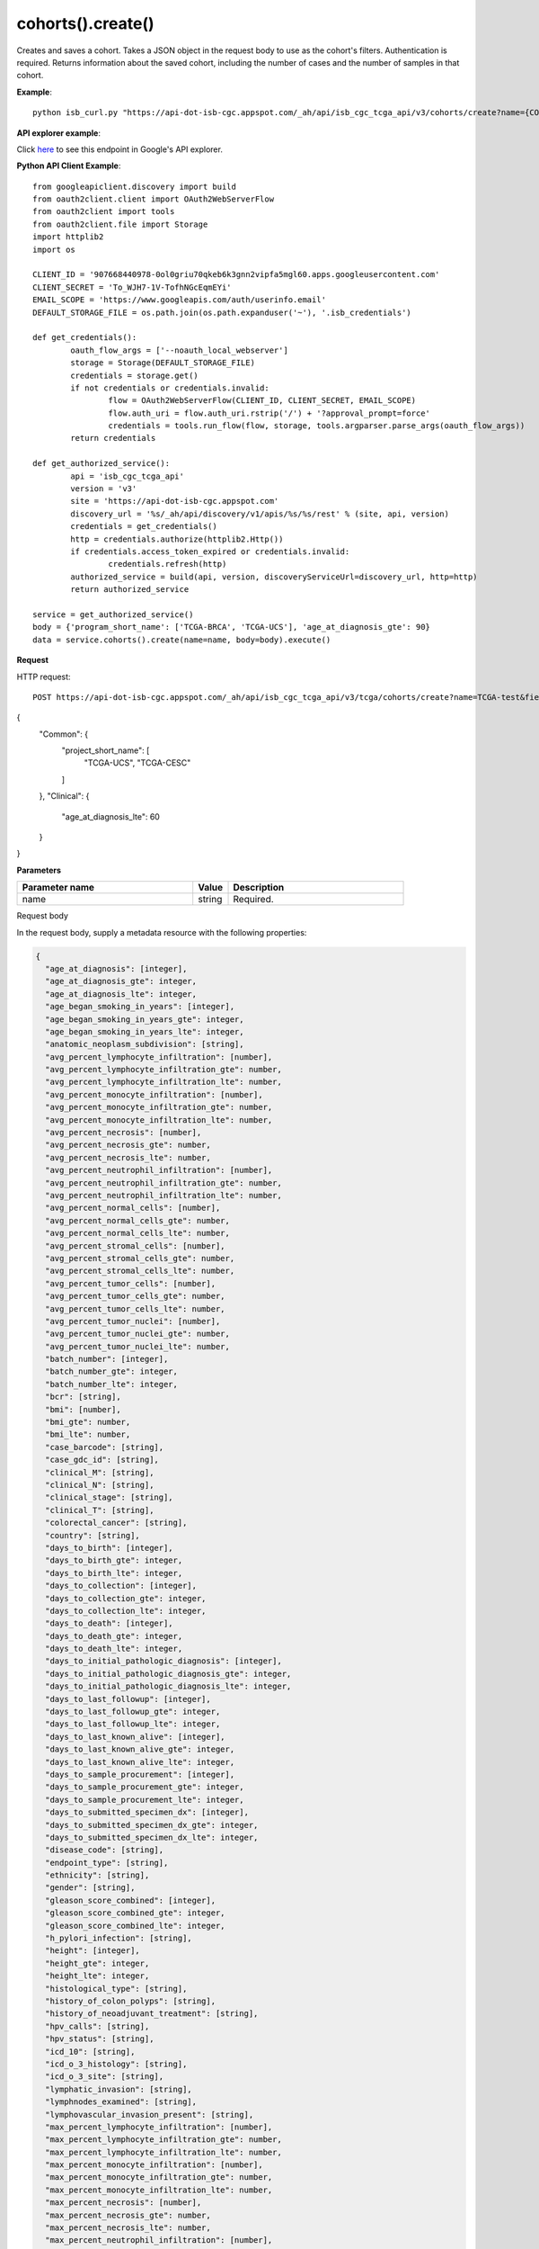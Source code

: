 cohorts().create()
###################
Creates and saves a cohort. Takes a JSON object in the request body to use as the cohort's filters. Authentication is required. Returns information about the saved cohort, including the number of cases and the number of samples in that cohort.

**Example**::

	python isb_curl.py "https://api-dot-isb-cgc.appspot.com/_ah/api/isb_cgc_tcga_api/v3/cohorts/create?name={COHORT NAME}" -H "Content-Type: application/json" -d '{"program_short_name": ["TCGA-UCS", "TCGA-CESC"], "age_at_diagnosis_lte": 60}"
**API explorer example**:

Click `here <https://apis-explorer.appspot.com/apis-explorer/?base=https%3A%2F%2Fapi-dot-isb-cgc.appspot.com%2F_ah%2Fapi#p/isb_cgc_tcga_api/v3/isb_cgc_tcga_api.cohorts.create?name=TCGA-male-vital-status-alive&_h=1&resource=%257B%250A++%2522Clinical%2522%253A+%250A++%257B%250A++++%2522gender%2522%253A+%250A++++%255B%2522male%2522%250A++++%255D%252C%250A++++%2522vital_status%2522%253A+%250A++++%255B%2522alive%2522%250A++++%255D%250A++%257D%250A%257D&>`_ to see this endpoint in Google's API explorer.

**Python API Client Example**::

	from googleapiclient.discovery import build
	from oauth2client.client import OAuth2WebServerFlow
	from oauth2client import tools
	from oauth2client.file import Storage
	import httplib2
	import os

	CLIENT_ID = '907668440978-0ol0griu70qkeb6k3gnn2vipfa5mgl60.apps.googleusercontent.com'
	CLIENT_SECRET = 'To_WJH7-1V-TofhNGcEqmEYi'
	EMAIL_SCOPE = 'https://www.googleapis.com/auth/userinfo.email'
	DEFAULT_STORAGE_FILE = os.path.join(os.path.expanduser('~'), '.isb_credentials')

	def get_credentials():
		oauth_flow_args = ['--noauth_local_webserver']
		storage = Storage(DEFAULT_STORAGE_FILE)
		credentials = storage.get()
		if not credentials or credentials.invalid:
			flow = OAuth2WebServerFlow(CLIENT_ID, CLIENT_SECRET, EMAIL_SCOPE)
			flow.auth_uri = flow.auth_uri.rstrip('/') + '?approval_prompt=force'
			credentials = tools.run_flow(flow, storage, tools.argparser.parse_args(oauth_flow_args))
		return credentials

	def get_authorized_service():
		api = 'isb_cgc_tcga_api'
		version = 'v3'
		site = 'https://api-dot-isb-cgc.appspot.com'
		discovery_url = '%s/_ah/api/discovery/v1/apis/%s/%s/rest' % (site, api, version)
		credentials = get_credentials()
		http = credentials.authorize(httplib2.Http())
		if credentials.access_token_expired or credentials.invalid:
			credentials.refresh(http)
		authorized_service = build(api, version, discoveryServiceUrl=discovery_url, http=http)
		return authorized_service

	service = get_authorized_service()
	body = {'program_short_name': ['TCGA-BRCA', 'TCGA-UCS'], 'age_at_diagnosis_gte': 90}
	data = service.cohorts().create(name=name, body=body).execute()


**Request**

HTTP request::

	POST https://api-dot-isb-cgc.appspot.com/_ah/api/isb_cgc_tcga_api/v3/tcga/cohorts/create?name=TCGA-test&fields=case_count%2Cfilters%2Cid%2Clast_date_saved%2Cname%2Csample_count
{
 "Common": {
  "project_short_name": [
   "TCGA-UCS",
   "TCGA-CESC"
  ]
 },
 "Clinical": {
  "age_at_diagnosis_lte": 60
 }
}

**Parameters**

.. csv-table::
	:header: "**Parameter name**", "**Value**", "**Description**"
	:widths: 50, 10, 50

	name,string,"Required. "


Request body

In the request body, supply a metadata resource with the following properties:

.. code-block:: javascript

  {
    "age_at_diagnosis": [integer],
    "age_at_diagnosis_gte": integer,
    "age_at_diagnosis_lte": integer,
    "age_began_smoking_in_years": [integer],
    "age_began_smoking_in_years_gte": integer,
    "age_began_smoking_in_years_lte": integer,
    "anatomic_neoplasm_subdivision": [string],
    "avg_percent_lymphocyte_infiltration": [number],
    "avg_percent_lymphocyte_infiltration_gte": number,
    "avg_percent_lymphocyte_infiltration_lte": number,
    "avg_percent_monocyte_infiltration": [number],
    "avg_percent_monocyte_infiltration_gte": number,
    "avg_percent_monocyte_infiltration_lte": number,
    "avg_percent_necrosis": [number],
    "avg_percent_necrosis_gte": number,
    "avg_percent_necrosis_lte": number,
    "avg_percent_neutrophil_infiltration": [number],
    "avg_percent_neutrophil_infiltration_gte": number,
    "avg_percent_neutrophil_infiltration_lte": number,
    "avg_percent_normal_cells": [number],
    "avg_percent_normal_cells_gte": number,
    "avg_percent_normal_cells_lte": number,
    "avg_percent_stromal_cells": [number],
    "avg_percent_stromal_cells_gte": number,
    "avg_percent_stromal_cells_lte": number,
    "avg_percent_tumor_cells": [number],
    "avg_percent_tumor_cells_gte": number,
    "avg_percent_tumor_cells_lte": number,
    "avg_percent_tumor_nuclei": [number],
    "avg_percent_tumor_nuclei_gte": number,
    "avg_percent_tumor_nuclei_lte": number,
    "batch_number": [integer],
    "batch_number_gte": integer,
    "batch_number_lte": integer,
    "bcr": [string],
    "bmi": [number],
    "bmi_gte": number,
    "bmi_lte": number,
    "case_barcode": [string],
    "case_gdc_id": [string],
    "clinical_M": [string],
    "clinical_N": [string],
    "clinical_stage": [string],
    "clinical_T": [string],
    "colorectal_cancer": [string],
    "country": [string],
    "days_to_birth": [integer],
    "days_to_birth_gte": integer,
    "days_to_birth_lte": integer,
    "days_to_collection": [integer],
    "days_to_collection_gte": integer,
    "days_to_collection_lte": integer,
    "days_to_death": [integer],
    "days_to_death_gte": integer,
    "days_to_death_lte": integer,
    "days_to_initial_pathologic_diagnosis": [integer],
    "days_to_initial_pathologic_diagnosis_gte": integer,
    "days_to_initial_pathologic_diagnosis_lte": integer,
    "days_to_last_followup": [integer],
    "days_to_last_followup_gte": integer,
    "days_to_last_followup_lte": integer,
    "days_to_last_known_alive": [integer],
    "days_to_last_known_alive_gte": integer,
    "days_to_last_known_alive_lte": integer,
    "days_to_sample_procurement": [integer],
    "days_to_sample_procurement_gte": integer,
    "days_to_sample_procurement_lte": integer,
    "days_to_submitted_specimen_dx": [integer],
    "days_to_submitted_specimen_dx_gte": integer,
    "days_to_submitted_specimen_dx_lte": integer,
    "disease_code": [string],
    "endpoint_type": [string],
    "ethnicity": [string],
    "gender": [string],
    "gleason_score_combined": [integer],
    "gleason_score_combined_gte": integer,
    "gleason_score_combined_lte": integer,
    "h_pylori_infection": [string],
    "height": [integer],
    "height_gte": integer,
    "height_lte": integer,
    "histological_type": [string],
    "history_of_colon_polyps": [string],
    "history_of_neoadjuvant_treatment": [string],
    "hpv_calls": [string],
    "hpv_status": [string],
    "icd_10": [string],
    "icd_o_3_histology": [string],
    "icd_o_3_site": [string],
    "lymphatic_invasion": [string],
    "lymphnodes_examined": [string],
    "lymphovascular_invasion_present": [string],
    "max_percent_lymphocyte_infiltration": [number],
    "max_percent_lymphocyte_infiltration_gte": number,
    "max_percent_lymphocyte_infiltration_lte": number,
    "max_percent_monocyte_infiltration": [number],
    "max_percent_monocyte_infiltration_gte": number,
    "max_percent_monocyte_infiltration_lte": number,
    "max_percent_necrosis": [number],
    "max_percent_necrosis_gte": number,
    "max_percent_necrosis_lte": number,
    "max_percent_neutrophil_infiltration": [number],
    "max_percent_neutrophil_infiltration_gte": number,
    "max_percent_neutrophil_infiltration_lte": number,
    "max_percent_normal_cells": [number],
    "max_percent_normal_cells_gte": number,
    "max_percent_normal_cells_lte": number,
    "max_percent_stromal_cells": [number],
    "max_percent_stromal_cells_gte": number,
    "max_percent_stromal_cells_lte": number,
    "max_percent_tumor_cells": [number],
    "max_percent_tumor_cells_gte": number,
    "max_percent_tumor_cells_lte": number,
    "max_percent_tumor_nuclei": [number],
    "max_percent_tumor_nuclei_gte": number,
    "max_percent_tumor_nuclei_lte": number,
    "menopause_status": [string],
    "min_percent_lymphocyte_infiltration": [number],
    "min_percent_lymphocyte_infiltration_gte": number,
    "min_percent_lymphocyte_infiltration_lte": number,
    "min_percent_monocyte_infiltration": [number],
    "min_percent_monocyte_infiltration_gte": number,
    "min_percent_monocyte_infiltration_lte": number,
    "min_percent_necrosis": [number],
    "min_percent_necrosis_gte": number,
    "min_percent_necrosis_lte": number,
    "min_percent_neutrophil_infiltration": [number],
    "min_percent_neutrophil_infiltration_gte": number,
    "min_percent_neutrophil_infiltration_lte": number,
    "min_percent_normal_cells": [number],
    "min_percent_normal_cells_gte": number,
    "min_percent_normal_cells_lte": number,
    "min_percent_stromal_cells": [number],
    "min_percent_stromal_cells_gte": number,
    "min_percent_stromal_cells_lte": number,
    "min_percent_tumor_cells": [number],
    "min_percent_tumor_cells_gte": number,
    "min_percent_tumor_cells_lte": number,
    "min_percent_tumor_nuclei": [number],
    "min_percent_tumor_nuclei_gte": number,
    "min_percent_tumor_nuclei_lte": number,
    "mononucleotide_and_dinucleotide_marker_panel_analysis_status": [string],
    "neoplasm_histologic_grade": [string],
    "new_tumor_event_after_initial_treatment": [string],
    "num_portions": [integer],
    "num_portions_gte": integer,
    "num_portions_lte": integer,
    "num_slides": [integer],
    "num_slides_gte": integer,
    "num_slides_lte": integer,
    "number_of_lymphnodes_examined": [integer],
    "number_of_lymphnodes_examined_gte": integer,
    "number_of_lymphnodes_examined_lte": integer,
    "number_of_lymphnodes_positive_by_he": [integer],
    "number_of_lymphnodes_positive_by_he_gte": integer,
    "number_of_lymphnodes_positive_by_he_lte": integer,
    "number_pack_years_smoked": [integer],
    "number_pack_years_smoked_gte": integer,
    "number_pack_years_smoked_lte": integer,
    "other_dx": [string],
    "other_malignancy_anatomic_site": [string],
    "other_malignancy_histological_type": [string],
    "other_malignancy_type": [string],
    "pathologic_M": [string],
    "pathologic_N": [string],
    "pathologic_stage": [string],
    "pathologic_T": [string],
    "pathology_report_uuid": [string],
    "person_neoplasm_cancer_status": [string],
    "pregnancies": [string],
    "preservation_method": [string],
    "primary_neoplasm_melanoma_dx": [string],
    "primary_therapy_outcome_success": [string],
    "program_name": [string],
    "project_short_name": [string],
    "psa_value": [number],
    "psa_value_gte": number,
    "psa_value_lte": number,
    "race": [string],
    "residual_tumor": [string],
    "sample_barcode": [string],
    "sample_gdc_id": [string],
    "sample_type": [string],
    "stopped_smoking_year": [integer],
    "stopped_smoking_year_gte": integer,
    "stopped_smoking_year_lte": integer,
    "summary_file_count": [integer],
    "summary_file_count_gte": integer,
    "summary_file_count_lte": integer,
    "tobacco_smoking_history": [string],
    "tss_code": [string],
    "tumor_tissue_site": [string],
    "tumor_type": [string],
    "venous_invasion": [string],
    "vital_status": [string],
    "weight": [integer],
    "weight_gte": integer,
    "weight_lte": integer,
    "year_of_diagnosis": [integer],
    "year_of_diagnosis_gte": integer,
    "year_of_diagnosis_lte": integer,
    "year_of_tobacco_smoking_onset": [integer],
    "year_of_tobacco_smoking_onset_gte": integer,
    "year_of_tobacco_smoking_onset_lte": integer
  }

.. csv-table::
	:header: "**Parameter name**", "**Value**", "**Description**"
	:widths: 50, 10, 50

	age_at_diagnosis[],list,"Optional. "
	age_at_diagnosis_gte,integer,"Optional. "
	age_at_diagnosis_lte,integer,"Optional. "
	age_began_smoking_in_years[],list,"Optional. "
	age_began_smoking_in_years_gte,integer,"Optional. "
	age_began_smoking_in_years_lte,integer,"Optional. "
	anatomic_neoplasm_subdivision[],list,"Optional. Possible values include: 'Alveolar Ridge', 'Antrum/Distal', 'Ascending Colon', 'Base of tongue', 'Bilateral', 'Bladder - NOS', 'Body of Pancreas', 'Bronchial', 'Buccal Mucosa', 'Cardia/Proximal', 'Cecum', 'Descending Colon', 'Dome', 'Endometrium', 'Floor of mouth', 'Fundus uteri', 'Fundus/Body', 'Gastroesophageal Junction', 'Hard Palate', 'Head of Pancreas', 'Hepatic Flexure', 'Hypopharynx', 'L-Lower', 'L-Upper', 'Larynx', 'Left', 'Left Lower Inner Quadrant', 'Left Lower Outer Quadrant', 'Left Upper Inner Quadrant', 'Left Upper Outer Quadrant', 'Lip', 'Lower uterine segment/Isthmus uteri', 'Myometrium', 'Neck', 'Oral Cavity', 'Oral Tongue', 'Oropharynx', 'Other (please specify)', 'R-Lower', 'R-Middle', 'R-Upper', 'Rectosigmoid Junction', 'Rectum', 'Right', 'Right Lower Inner Quadrant', 'Right Lower Outer Quadrant', 'Right Upper Inner Quadrant', 'Right Upper Outer Quadrant', 'Sigmoid Colon', 'Splenic Flexure', 'Stomach (NOS)', 'Tail of Pancreas', 'Tonsil', 'Transverse Colon', 'Trigone', 'Unknown - Uterus NOS', 'Wall Anterior', 'Wall Lateral', 'Wall NOS', 'Wall Posterior'."
	avg_percent_lymphocyte_infiltration[],list,"Optional. "
	avg_percent_lymphocyte_infiltration_gte,number,"Optional. "
	avg_percent_lymphocyte_infiltration_lte,number,"Optional. "
	avg_percent_monocyte_infiltration[],list,"Optional. "
	avg_percent_monocyte_infiltration_gte,number,"Optional. "
	avg_percent_monocyte_infiltration_lte,number,"Optional. "
	avg_percent_necrosis[],list,"Optional. "
	avg_percent_necrosis_gte,number,"Optional. "
	avg_percent_necrosis_lte,number,"Optional. "
	avg_percent_neutrophil_infiltration[],list,"Optional. "
	avg_percent_neutrophil_infiltration_gte,number,"Optional. "
	avg_percent_neutrophil_infiltration_lte,number,"Optional. "
	avg_percent_normal_cells[],list,"Optional. "
	avg_percent_normal_cells_gte,number,"Optional. "
	avg_percent_normal_cells_lte,number,"Optional. "
	avg_percent_stromal_cells[],list,"Optional. "
	avg_percent_stromal_cells_gte,number,"Optional. "
	avg_percent_stromal_cells_lte,number,"Optional. "
	avg_percent_tumor_cells[],list,"Optional. "
	avg_percent_tumor_cells_gte,number,"Optional. "
	avg_percent_tumor_cells_lte,number,"Optional. "
	avg_percent_tumor_nuclei[],list,"Optional. "
	avg_percent_tumor_nuclei_gte,number,"Optional. "
	avg_percent_tumor_nuclei_lte,number,"Optional. "
	batch_number[],list,"Optional. "
	batch_number_gte,integer,"Optional. "
	batch_number_lte,integer,"Optional. "
	bcr[],list,"Optional. Possible values include: 'Nationwide Children's Hospital', 'Washington University'."
	bmi[],list,"Optional. "
	bmi_gte,number,"Optional. "
	bmi_lte,number,"Optional. "
	case_barcode[],list,"Optional. "
	case_gdc_id[],list,"Optional. "
	clinical_M[],list,"Optional. Possible values include: 'M0', 'M1', 'M1a', 'M1b', 'M1c', 'MX'."
	clinical_N[],list,"Optional. Possible values include: 'N0', 'N1', 'N2', 'N2a', 'N2b', 'N2c', 'N3', 'NX'."
	clinical_stage[],list,"Optional. Possible values include: 'Stage I', 'Stage IA', 'Stage IA1', 'Stage IA2', 'Stage IB', 'Stage IB1', 'Stage IB2', 'Stage IC', 'Stage II', 'Stage IIA', 'Stage IIA1', 'Stage IIA2', 'Stage IIB', 'Stage IIC', 'Stage III', 'Stage IIIA', 'Stage IIIB', 'Stage IIIC', 'Stage IIIC1', 'Stage IIIC2', 'Stage IS', 'Stage IV', 'Stage IVA', 'Stage IVB', 'Stage IVC'."
	clinical_T[],list,"Optional. Possible values include: 'T1', 'T1a', 'T1b', 'T1c', 'T2', 'T2a', 'T2b', 'T2c', 'T3', 'T3a', 'T3b', 'T4', 'T4a', 'T4b', 'T4c', 'T4d', 'T4e', 'TX'."
	colorectal_cancer[],list,"Optional. Possible values include: 'NO', 'YES'."
	country[],list,"Optional. Possible values include: 'Afghanistan', 'Algeria', 'American Samoa', 'Australia', 'Brazil', 'Bulgaria', 'Canada', 'Croatia', 'Czech Republic', 'France', 'Georgia', 'Germany', 'Hamburg/Germany', 'Israel', 'Italy', 'Korea', 'Korea South', 'Moldova', 'Netherlands', 'Nigeria', 'Ontario Canada', 'Ontario/Canada', 'Pakistan', 'Poland', 'Puerto Rico', 'Republic of Moldova', 'Romania', 'Russia', 'Sao Paulo', 'Singapore', 'Spain', 'Switzerland', 'Ukraine', 'United Kingdom', 'United States', 'Vietnam', 'Yemen'."
	days_to_birth[],list,"Optional. "
	days_to_birth_gte,integer,"Optional. "
	days_to_birth_lte,integer,"Optional. "
	days_to_collection[],list,"Optional. "
	days_to_collection_gte,integer,"Optional. "
	days_to_collection_lte,integer,"Optional. "
	days_to_death[],list,"Optional. "
	days_to_death_gte,integer,"Optional. "
	days_to_death_lte,integer,"Optional. "
	days_to_initial_pathologic_diagnosis[],list,"Optional. "
	days_to_initial_pathologic_diagnosis_gte,integer,"Optional. "
	days_to_initial_pathologic_diagnosis_lte,integer,"Optional. "
	days_to_last_followup[],list,"Optional. "
	days_to_last_followup_gte,integer,"Optional. "
	days_to_last_followup_lte,integer,"Optional. "
	days_to_last_known_alive[],list,"Optional. "
	days_to_last_known_alive_gte,integer,"Optional. "
	days_to_last_known_alive_lte,integer,"Optional. "
	days_to_sample_procurement[],list,"Optional. "
	days_to_sample_procurement_gte,integer,"Optional. "
	days_to_sample_procurement_lte,integer,"Optional. "
	days_to_submitted_specimen_dx[],list,"Optional. "
	days_to_submitted_specimen_dx_gte,integer,"Optional. "
	days_to_submitted_specimen_dx_lte,integer,"Optional. "
	disease_code[],list,"Optional. Possible values include: 'ACC', 'BLCA', 'BRCA', 'CESC', 'CHOL', 'COAD', 'DLBC', 'ESCA', 'GBM', 'HNSC', 'KICH', 'KIRC', 'KIRP', 'LAML', 'LGG', 'LIHC', 'LUAD', 'LUSC', 'MESO', 'OV', 'PAAD', 'PCPG', 'PRAD', 'READ', 'SARC', 'SKCM', 'STAD', 'TGCT', 'THCA', 'THYM', 'UCEC', 'UCS', 'UVM'."
	endpoint_type[],list,"Optional. Possible values include: 'current', 'legacy'."
	ethnicity[],list,"Optional. Possible values include: 'HISPANIC OR LATINO', 'NOT HISPANIC OR LATINO'."
	gender[],list,"Optional. Possible values include: 'FEMALE', 'MALE'."
	gleason_score_combined[],list,"Optional. "
	gleason_score_combined_gte,integer,"Optional. "
	gleason_score_combined_lte,integer,"Optional. "
	h_pylori_infection[],list,"Optional. Possible values include: 'Current', 'Never', 'No', 'Yes'."
	height[],list,"Optional. "
	height_gte,integer,"Optional. "
	height_lte,integer,"Optional. "
	histological_type[],list,"Optional. "
	history_of_colon_polyps[],list,"Optional. Possible values include: 'NO', 'YES'."
	history_of_neoadjuvant_treatment[],list,"Optional. Possible values include: 'No', 'Yes', 'Yes, Pharmaceutical Treatment Prior to Resection', 'Yes, Radiation Prior to Resection'."
	hpv_calls[],list,"Optional. Possible values include: 'HPV16', 'HPV16;HPV18', 'HPV16;HPV18;HPV58', 'HPV16;HPV31', 'HPV16;HPV33', 'HPV16;HPV35', 'HPV16;HPV39', 'HPV16;HPV52', 'HPV16;HPV66', 'HPV18', 'HPV18;HPV31', 'HPV31', 'HPV33', 'HPV35', 'HPV39', 'HPV45', 'HPV51', 'HPV52', 'HPV56', 'HPV58', 'HPV59', 'HPV68', 'HPV73'."
	hpv_status[],list,"Optional. Possible values include: 'Indeterminate', 'Negative', 'Positive'."
	icd_10[],list,"Optional. "
	icd_o_3_histology[],list,"Optional. "
	icd_o_3_site[],list,"Optional. "
	lymphatic_invasion[],list,"Optional. Possible values include: 'NO', 'YES'."
	lymphnodes_examined[],list,"Optional. Possible values include: 'NO', 'YES'."
	lymphovascular_invasion_present[],list,"Optional. Possible values include: 'NO', 'YES'."
	max_percent_lymphocyte_infiltration[],list,"Optional. "
	max_percent_lymphocyte_infiltration_gte,number,"Optional. "
	max_percent_lymphocyte_infiltration_lte,number,"Optional. "
	max_percent_monocyte_infiltration[],list,"Optional. "
	max_percent_monocyte_infiltration_gte,number,"Optional. "
	max_percent_monocyte_infiltration_lte,number,"Optional. "
	max_percent_necrosis[],list,"Optional. "
	max_percent_necrosis_gte,number,"Optional. "
	max_percent_necrosis_lte,number,"Optional. "
	max_percent_neutrophil_infiltration[],list,"Optional. "
	max_percent_neutrophil_infiltration_gte,number,"Optional. "
	max_percent_neutrophil_infiltration_lte,number,"Optional. "
	max_percent_normal_cells[],list,"Optional. "
	max_percent_normal_cells_gte,number,"Optional. "
	max_percent_normal_cells_lte,number,"Optional. "
	max_percent_stromal_cells[],list,"Optional. "
	max_percent_stromal_cells_gte,number,"Optional. "
	max_percent_stromal_cells_lte,number,"Optional. "
	max_percent_tumor_cells[],list,"Optional. "
	max_percent_tumor_cells_gte,number,"Optional. "
	max_percent_tumor_cells_lte,number,"Optional. "
	max_percent_tumor_nuclei[],list,"Optional. "
	max_percent_tumor_nuclei_gte,number,"Optional. "
	max_percent_tumor_nuclei_lte,number,"Optional. "
	menopause_status[],list,"Optional. Possible values include: 'Indeterminate (neither Pre or Postmenopausal)', 'Peri (6-12 months since last menstrual period)', 'Post (prior bilateral ovariectomy OR >12 mo since LMP with no prior hysterectomy)', 'Pre (<6 months since LMP AND no prior bilateral ovariectomy AND not on estrogen replacement)'."
	min_percent_lymphocyte_infiltration[],list,"Optional. "
	min_percent_lymphocyte_infiltration_gte,number,"Optional. "
	min_percent_lymphocyte_infiltration_lte,number,"Optional. "
	min_percent_monocyte_infiltration[],list,"Optional. "
	min_percent_monocyte_infiltration_gte,number,"Optional. "
	min_percent_monocyte_infiltration_lte,number,"Optional. "
	min_percent_necrosis[],list,"Optional. "
	min_percent_necrosis_gte,number,"Optional. "
	min_percent_necrosis_lte,number,"Optional. "
	min_percent_neutrophil_infiltration[],list,"Optional. "
	min_percent_neutrophil_infiltration_gte,number,"Optional. "
	min_percent_neutrophil_infiltration_lte,number,"Optional. "
	min_percent_normal_cells[],list,"Optional. "
	min_percent_normal_cells_gte,number,"Optional. "
	min_percent_normal_cells_lte,number,"Optional. "
	min_percent_stromal_cells[],list,"Optional. "
	min_percent_stromal_cells_gte,number,"Optional. "
	min_percent_stromal_cells_lte,number,"Optional. "
	min_percent_tumor_cells[],list,"Optional. "
	min_percent_tumor_cells_gte,number,"Optional. "
	min_percent_tumor_cells_lte,number,"Optional. "
	min_percent_tumor_nuclei[],list,"Optional. "
	min_percent_tumor_nuclei_gte,number,"Optional. "
	min_percent_tumor_nuclei_lte,number,"Optional. "
	mononucleotide_and_dinucleotide_marker_panel_analysis_status[],list,"Optional. Possible values include: 'Indeterminate', 'MSI-H', 'MSI-L', 'MSS', 'Not Tested'."
	neoplasm_histologic_grade[],list,"Optional. Possible values include: 'G1', 'G2', 'G3', 'G4', 'GB', 'GX', 'High Grade', 'Low Grade'."
	new_tumor_event_after_initial_treatment[],list,"Optional. Possible values include: 'NO', 'YES'."
	num_portions[],list,"Optional. "
	num_portions_gte,integer,"Optional. "
	num_portions_lte,integer,"Optional. "
	num_slides[],list,"Optional. "
	num_slides_gte,integer,"Optional. "
	num_slides_lte,integer,"Optional. "
	number_of_lymphnodes_examined[],list,"Optional. "
	number_of_lymphnodes_examined_gte,integer,"Optional. "
	number_of_lymphnodes_examined_lte,integer,"Optional. "
	number_of_lymphnodes_positive_by_he[],list,"Optional. "
	number_of_lymphnodes_positive_by_he_gte,integer,"Optional. "
	number_of_lymphnodes_positive_by_he_lte,integer,"Optional. "
	number_pack_years_smoked[],list,"Optional. "
	number_pack_years_smoked_gte,integer,"Optional. "
	number_pack_years_smoked_lte,integer,"Optional. "
	other_dx[],list,"Optional. Possible values include: 'Both History of Synchronous/ Bilateral and Prior Malignancy', 'No', 'Yes, History of Prior Malignancy', 'Yes, History of Synchronous/Bilateral Malignancy'."
	other_malignancy_anatomic_site[],list,"Optional. "
	other_malignancy_histological_type[],list,"Optional. Possible values include: 'Adenocarcinoma, Not Otherwise Specified', 'Adenocarcinoma, Not Otherwise Specified, Adenocarcinoma, Not Otherwise Specified', 'Adenocarcinoma, Not Otherwise Specified, Colon Adenocarcinoma', 'Adenocarcinoma, Not Otherwise Specified, Kidney Clear Cell Renal Carcinoma', 'Adenocarcinoma, Not Otherwise Specified, Lung Acinar Adenocarcinoma', 'Adenocarcinoma, Not Otherwise Specified, Other, specify', 'Adenocarcinoma, Not Otherwise Specified, Other, specify, Other, specify', 'Adenocarcinoma, Not Otherwise Specified, Squamous Cell Carcinoma, Not Otherwise Specified', 'Adenosquamous', 'Astrocytoma', 'Basaloid Squamous Cell', 'Basaloid Squamous Cell, Adenocarcinoma, Not Otherwise Specified', 'Clear Cell Adenocarcinoma', 'Clear Cell Squamous Cell', 'Colon Adenocarcinoma', 'Colon Adenocarcinoma, Colon Adenocarcinoma', 'Colon Mucinous Adenocarcinoma', 'Endometrioid endometrial adenocarcinoma (Grade 1 or 2)', 'Endometrioid endometrial adenocarcinoma (Grade 3)', 'Head & Neck Squamous Cell Carcinoma', 'Hepatocellular Carcinoma', 'Kidney Clear Cell Renal Carcinoma', 'Kidney Clear Cell Renal Carcinoma, Kidney Clear Cell Renal Carcinoma', 'Kidney Clear Cell Renal Carcinoma, Kidney Clear Cell Renal Carcinoma, Other, specify', 'Kidney Clear Cell Renal Carcinoma, Kidney Papillary Renal Cell Carcinoma', 'Kidney Clear Cell Renal Carcinoma, Other, specify', 'Kidney Papillary Renal Cell Carcinoma', 'Kidney Papillary Renal Cell Carcinoma, Kidney Papillary Renal Cell Carcinoma', 'Kidney Papillary Renal Cell Carcinoma, Kidney Papillary Renal Cell Carcinoma, Adenocarcinoma, Not Otherwise Specified', 'Lung Adenocarcinoma Mixed Subtype', 'Lung Adenocarcinoma- Not Otherwise Specified (NOS)', 'Lung Adenocarcinoma- Not Otherwise Specified (NOS), Adenocarcinoma, Not Otherwise Specified', 'Lung Bronchioloalveolar Carcinoma Nonmucinous', 'Lung Clear Cell Squamous Cell Carcinoma', 'Lung Clear Cell Squamous Cell Carcinoma, Other, specify', 'Lung Papillary Adenocarcinoma', 'Lung Small Cell Squamous Cell Carcinoma', 'Other, specify', 'Other, specify, Adenocarcinoma, Not Otherwise Specified', 'Other, specify, Adenocarcinoma, Not Otherwise Specified, Other, specify', 'Other, specify, Basaloid Squamous Cell', 'Other, specify, Clear Cell Adenocarcinoma', 'Other, specify, Kidney Papillary Renal Cell Carcinoma', 'Other, specify, Kidney Papillary Renal Cell Carcinoma, Kidney Papillary Renal Cell Carcinoma', 'Other, specify, Lung Mucinous Adenocarcinoma', 'Other, specify, Other, specify', 'Other, specify, Other, specify, Kidney Papillary Renal Cell Carcinoma', 'Other, specify, Other, specify, Other, specify', 'Other, specify, Other, specify, Other, specify, Other, specify', 'Other, specify, Other, specify, Squamous Cell Carcinoma, Not Otherwise Specified', 'Other, specify, Squamous Cell Carcinoma, Not Otherwise Specified', 'Papillary Squamous Cell', 'Rectal Adenocarcinoma', 'Small Cell Squamous Cell', 'Squamous Cell Carcinoma, Not Otherwise Specified', 'Squamous Cell Carcinoma, Not Otherwise Specified, Basaloid Squamous Cell', 'Squamous Cell Carcinoma, Not Otherwise Specified, Kidney Papillary Renal Cell Carcinoma', 'Squamous Cell Carcinoma, Not Otherwise Specified, Lung Adenocarcinoma Mixed Subtype', 'Squamous Cell Carcinoma, Not Otherwise Specified, Other, specify', 'Squamous Cell Carcinoma, Not Otherwise Specified, Other, specify, Other, specify', 'Squamous Cell Carcinoma, Not Otherwise Specified, Squamous Cell Carcinoma, Not Otherwise Specified', 'Squamous Cell Carcinoma, Not Otherwise Specified, Squamous Cell Carcinoma, Not Otherwise Specified, Basaloid Squamous Cell', 'Thyroid Papillary Carcinoma - Classical/usual', 'Thyroid Papillary Carcinoma - Classical/usual, Adenocarcinoma, Not Otherwise Specified', 'Thyroid Papillary Carcinoma - Follicular (>= 99% follicular patterned)', 'Thyroid Papillary Carcinoma - Other, specify', 'Thyroid Papillary Carcinoma - Other, specify, Thyroid Papillary Carcinoma - Other, specify, Other, specify', 'Uterine serous endometrial adenocarcinoma'."
	other_malignancy_type[],list,"Optional. Possible values include: 'Prior Malignancy', 'Prior Malignancy, Prior Malignancy', 'Prior Malignancy, Prior Malignancy, Prior Malignancy', 'Prior Malignancy, Prior Malignancy, Prior Malignancy, Synchronous Malignancy', 'Prior Malignancy, Prior Malignancy, Synchronous Malignancy', 'Prior Malignancy, Synchronous Malignancy', 'Prior Malignancy, Synchronous Malignancy, Prior Malignancy', 'Synchronous Malignancy', 'Synchronous Malignancy, Prior Malignancy', 'Synchronous Malignancy, Prior Malignancy, Prior Malignancy, Prior Malignancy', 'Synchronous Malignancy, Prior Malignancy, Synchronous Malignancy', 'Synchronous Malignancy, Synchronous Malignancy', 'Synchronous Malignancy, Synchronous Malignancy, Prior Malignancy'."
	pathologic_M[],list,"Optional. Possible values include: 'cM0 (i+)', 'M0', 'M1', 'M1a', 'M1b', 'M1c', 'MX'."
	pathologic_N[],list,"Optional. Possible values include: 'N0', 'N0 (i+)', 'N0 (i-)', 'N0 (mol+)', 'N1', 'N1a', 'N1b', 'N1c', 'N1mi', 'N2', 'N2a', 'N2b', 'N2c', 'N3', 'N3a', 'N3b', 'N3c', 'NX'."
	pathologic_stage[],list,"Optional. Possible values include: 'I/II NOS', 'IS', 'Stage 0', 'Stage I', 'Stage IA', 'Stage IB', 'Stage II', 'Stage IIA', 'Stage IIB', 'Stage IIC', 'Stage III', 'Stage IIIA', 'Stage IIIB', 'Stage IIIC', 'Stage IV', 'Stage IVA', 'Stage IVB', 'Stage IVC', 'Stage X'."
	pathologic_T[],list,"Optional. Possible values include: 'T0', 'T1', 'T1a', 'T1a1', 'T1b', 'T1b1', 'T1b2', 'T1c', 'T2', 'T2a', 'T2a1', 'T2a2', 'T2b', 'T2c', 'T3', 'T3a', 'T3b', 'T3c', 'T4', 'T4a', 'T4b', 'T4c', 'T4d', 'T4e', 'Tis', 'TX'."
	pathology_report_uuid[],list,"Optional. "
	person_neoplasm_cancer_status[],list,"Optional. Possible values include: 'TUMOR FREE', 'WITH TUMOR'."
	pregnancies[],list,"Optional. Possible values include: '0', '1', '2', '3', '4+'."
	preservation_method[],list,"Optional. Possible values include: 'FFPE', 'frozen'."
	primary_neoplasm_melanoma_dx[],list,"Optional. Possible values include: 'NO', 'YES'."
	primary_therapy_outcome_success[],list,"Optional. Possible values include: 'Complete Remission/Response', 'No Measureable Tumor or Tumor Markers', 'Normalization of Tumor Markers, but Residual Tumor Mass', 'Partial Remission/Response', 'Persistent Disease', 'Progressive Disease', 'Stable Disease'."
	program_name[],list,"Optional. Possible values include: 'TCGA'."
	project_short_name[],list,"Optional. Possible values include: 'TCGA-ACC', 'TCGA-BLCA', 'TCGA-BRCA', 'TCGA-CESC', 'TCGA-CHOL', 'TCGA-COAD', 'TCGA-DLBC', 'TCGA-ESCA', 'TCGA-GBM', 'TCGA-HNSC', 'TCGA-KICH', 'TCGA-KIRC', 'TCGA-KIRP', 'TCGA-LAML', 'TCGA-LGG', 'TCGA-LIHC', 'TCGA-LUAD', 'TCGA-LUSC', 'TCGA-MESO', 'TCGA-OV', 'TCGA-PAAD', 'TCGA-PCPG', 'TCGA-PRAD', 'TCGA-READ', 'TCGA-SARC', 'TCGA-SKCM', 'TCGA-STAD', 'TCGA-TGCT', 'TCGA-THCA', 'TCGA-THYM', 'TCGA-UCEC', 'TCGA-UCS', 'TCGA-UVM'."
	psa_value[],list,"Optional. "
	psa_value_gte,number,"Optional. "
	psa_value_lte,number,"Optional. "
	race[],list,"Optional. Possible values include: 'AMERICAN INDIAN OR ALASKA NATIVE', 'ASIAN', 'BLACK OR AFRICAN AMERICAN', 'NATIVE HAWAIIAN OR OTHER PACIFIC ISLANDER', 'WHITE'."
	residual_tumor[],list,"Optional. Possible values include: 'R0', 'R1', 'R2', 'RX'."
	sample_barcode[],list,"Optional. "
	sample_gdc_id[],list,"Optional. "
	sample_type[],list,"Optional. Possible values include: '01', '02', '03', '05', '06', '07', '10', '11', '12', '14'."
	stopped_smoking_year[],list,"Optional. "
	stopped_smoking_year_gte,integer,"Optional. "
	stopped_smoking_year_lte,integer,"Optional. "
	summary_file_count[],list,"Optional. "
	summary_file_count_gte,integer,"Optional. "
	summary_file_count_lte,integer,"Optional. "
	tobacco_smoking_history[],list,"Optional. Possible values include: '1', '2', '3', '4', '5'."
	tss_code[],list,"Optional. "
	tumor_tissue_site[],list,"Optional. "
	tumor_type[],list,"Optional. Possible values include: 'Primary', 'Type 1', 'Type 2'."
	venous_invasion[],list,"Optional. Possible values include: 'NO', 'YES'."
	vital_status[],list,"Optional. Possible values include: 'Alive', 'Dead'."
	weight[],list,"Optional. "
	weight_gte,integer,"Optional. "
	weight_lte,integer,"Optional. "
	year_of_diagnosis[],list,"Optional. "
	year_of_diagnosis_gte,integer,"Optional. "
	year_of_diagnosis_lte,integer,"Optional. "
	year_of_tobacco_smoking_onset[],list,"Optional. "
	year_of_tobacco_smoking_onset_gte,integer,"Optional. "
	year_of_tobacco_smoking_onset_lte,integer,"Optional. "


**Response**

If successful, this method returns a response body with the following structure:

.. code-block:: javascript

  {
    "case_count": integer,
    "filters": [
      {
        "name": string,
        "value": string
      }
    ],
    "id": string,
    "last_date_saved": string,
    "name": string,
    "sample_count": integer
  }

.. csv-table::
	:header: "**Parameter name**", "**Value**", "**Description**"
	:widths: 50, 10, 50

	case_count, integer, "Number of unique case barcodes in the cohort."
	filters[], list, "List of filters applied to create cohort, if any."
	filters[].name, string, "Names of filtering parameters used to create the cohort."
	filters[].value, string, "Values of filtering parameters used to create the cohort."
	id, string, "Cohort id."
	last_date_saved, string, "Last date the cohort was saved."
	name, string, "Name of cohort."
	sample_count, integer, "Number of unique sample barcodes in the cohort."
